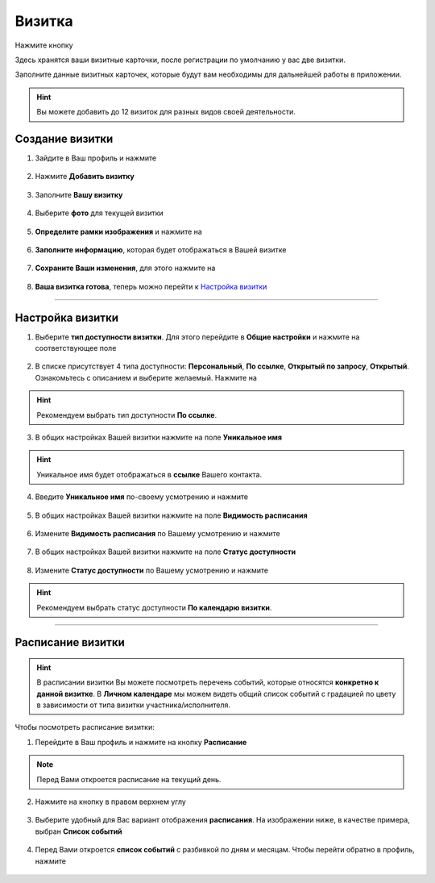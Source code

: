 .. _buisnesscard-label:

=======
Визитка
=======

Нажмите кнопку |профиль|

Здесь хранятся ваши визитные карточки, после регистрации по умолчанию у вас две визитки.

Заполните данные визитных карточек, которые будут вам необходимы для дальнейшей работы в приложении.

.. hint:: Вы можете добавить до 12 визиток для разных видов своей деятельности.

Создание визитки
~~~~~~~~~~~~~~~~

1. Зайдите в Ваш профиль |профиль| и нажмите |точка|
    
    .. |профиль| image:: media/profile.png
        :scale: 42 %
    .. |точка| image:: media/tochka.png
        :scale: 42 %

.. figure:: media/card1.png
    :scale: 60 %
    :alt: alternate text
    :align: center

2. Нажмите **Добавить визитку**

.. figure:: media/card2.png
    :scale: 60 %
    :alt: alternate text
    :align: center

3. Заполните **Вашу визитку**

.. figure:: media/card3.png
    :scale: 60 %
    :alt: alternate text
    :align: center

4. Выберите **фото** для текущей визитки

.. figure:: media/card4.png
    :scale: 60 %
    :alt: alternate text
    :align: center

5. **Определите рамки изображения** и нажмите на |галка|
    
    .. |галка| image:: media/galka.png
        :scale: 42 %

.. figure:: media/card5.png
    :scale: 60 %
    :alt: alternate text
    :align: center

6. **Заполните информацию**, которая будет отображаться в Вашей визитке

.. figure:: media/card6.png
    :scale: 60 %
    :alt: alternate text
    :align: center

7. **Сохраните Ваши изменения**, для этого нажмите на |галка|

.. figure:: media/card7.png
    :scale: 60 %
    :alt: alternate text
    :align: center

8. **Ваша визитка готова**, теперь можно перейти к `Настройка визитки`_

.. figure:: media/card8.png
    :scale: 60 %
    :alt: alternate text
    :align: center

--------------------

Настройка визитки
~~~~~~~~~~~~~~~~~

1. Выберите **тип доступности визитки**. Для этого перейдите в **Общие настройки** и нажмите на соответствующее поле

.. figure:: media/card9.png
    :scale: 60 %
    :alt: alternate text
    :align: center

2. В списке присутствует 4 типа доступности: **Персональный**, **По ссылке**, **Открытый по запросу**, **Открытый**. Ознакомьтесь с описанием и выберите желаемый. Нажмите на |галка|

.. hint:: Рекомендуем выбрать тип доступности **По ссылке**.

.. figure:: media/card10.png
    :scale: 60 %
    :alt: alternate text
    :align: center

3. В общих настройках Вашей визитки нажмите на поле **Уникальное имя**

.. hint:: Уникальное имя будет отображаться в **ссылке** Вашего контакта.

.. figure:: media/card11.png
    :scale: 60 %
    :alt: alternate text
    :align: center

4. Введите **Уникальное имя** по-своему усмотрению и нажмите |галка|


.. figure:: media/card12.png
    :scale: 60 %
    :alt: alternate text
    :align: center

5. В общих настройках Вашей визитки нажмите на поле **Видимость расписания**

.. figure:: media/card13.png
    :scale: 60 %
    :alt: alternate text
    :align: center

6. Измените **Видимость расписания** по Вашему усмотрению и нажмите |галка|

.. figure:: media/card14.png
    :scale: 60 %
    :alt: alternate text
    :align: center

7. В общих настройках Вашей визитки нажмите на поле **Статус доступности**

.. figure:: media/card15.png
    :scale: 60 %
    :alt: alternate text
    :align: center

8. Измените **Статус доступности** по Вашему усмотрению и нажмите |галка|

.. hint:: Рекомендуем выбрать статус доступности **По календарю визитки**.

.. figure:: media/card16.png
    :scale: 60 %
    :alt: alternate text
    :align: center

--------------------

Расписание визитки
~~~~~~~~~~~~~~~~~~

.. hint:: В расписании визитки Вы можете посмотреть перечень событий, которые относятся **конкретно к данной визитке**. В **Личном календаре** мы можем видеть общий список событий с градацией по цвету в зависимости от типа визитки участника/исполнителя.

Чтобы посмотреть расписание визитки:

1. Перейдите в Ваш профиль |профиль| и нажмите на кнопку **Расписание**

.. note:: Перед Вами откроется расписание на текущий день.

.. figure:: media/card17.png
    :scale: 60 %
    :alt: alternate text
    :align: center

2. Нажмите на кнопку |точка| в правом верхнем углу

.. figure:: media/card18.png
    :scale: 60 %
    :alt: alternate text
    :align: center

3. Выберите удобный для Вас вариант отображения **расписания**. На изображении ниже, в качестве примера, выбран **Список событий**

.. figure:: media/card19.png
    :scale: 60 %
    :alt: alternate text
    :align: center

4. Перед Вами откроется **список событий** с разбивкой по дням и месяцам. Чтобы перейти обратно в профиль, нажмите |назад|

    .. |назад| image:: media/back.png
        :scale: 20 %

.. figure:: media/card20.png
    :scale: 60 %
    :alt: alternate text
    :align: center

.. raw:: html
   
   <torrow-widget
      id="torrow-widget"
      url="https://web.torrow.net/app/tabs/tab-search/service;id=103edf7f8c4affcce3a659502c23a?closeButtonHidden=true&tabBarHidden=true"
      modal="right"
      modal-active="false"
      show-widget-button="true"
      button-text="Заявка эксперту"
      modal-width="550px"
      button-style = "rectangle"
      button-size = "60"
      button-y = "top"
   ></torrow-widget>
   <script src="https://cdn.jsdelivr.net/gh/torrowtechnologies/torrow-widget@1/dist/torrow-widget.min.js" defer></script>

.. raw:: html

   <script src="https://code.jivo.ru/widget/m8kFjF91Tn" async></script>
